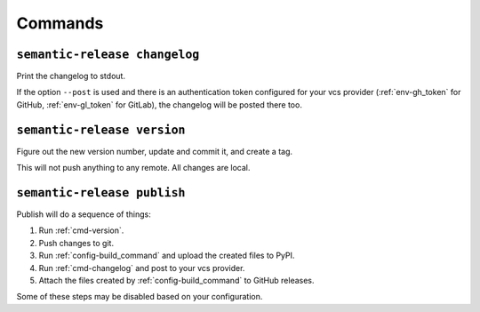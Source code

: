 .. _commands:

Commands
--------

.. _cmd-changelog:

``semantic-release changelog``
~~~~~~~~~~~~~~~~~~~~~~~~~~~~~~

Print the changelog to stdout.

If the option ``--post`` is used and there is an authentication token configured
for your vcs provider (:ref:`env-gh_token` for GitHub, :ref:`env-gl_token` for
GitLab), the changelog will be posted there too.


.. _cmd-version:

``semantic-release version``
~~~~~~~~~~~~~~~~~~~~~~~~~~~~

Figure out the new version number, update and commit it, and create a tag.

This will not push anything to any remote. All changes are local.


.. _cmd-publish:

``semantic-release publish``
~~~~~~~~~~~~~~~~~~~~~~~~~~~~

Publish will do a sequence of things:

#. Run :ref:`cmd-version`.
#. Push changes to git.
#. Run :ref:`config-build_command` and upload the created files to PyPI.
#. Run :ref:`cmd-changelog` and post to your vcs provider.
#. Attach the files created by :ref:`config-build_command` to GitHub releases.

Some of these steps may be disabled based on your configuration.
